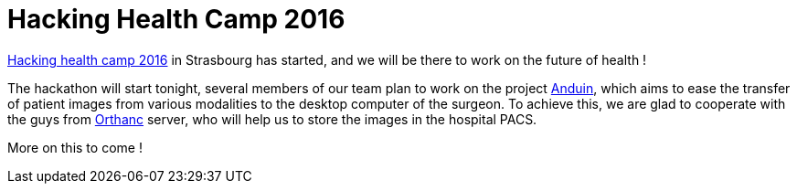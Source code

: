 = Hacking Health Camp 2016 =
:hp-tags: fw4spl, hhcamp, orthanc

http://hhcamp.sparkboard.com/[Hacking health camp 2016] in Strasbourg has started, and we will be there to work on the future of health !

The hackathon will start tonight, several members of our team plan to work on the project http://hhcamp.sparkboard.com/project/56c20d517a933c0300d8df46[Anduin], which aims to ease the transfer of patient images from various modalities to the desktop computer of the surgeon. To achieve this, we are glad to cooperate with the guys from http://orthanc-server.com/[Orthanc] server, who will help us to store the images in the hospital PACS.

More on this to come !
